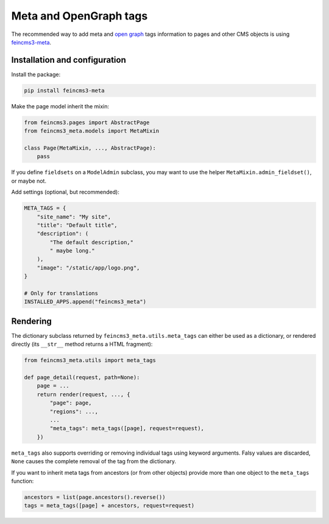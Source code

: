 Meta and OpenGraph tags
=======================

The recommended way to add meta and `open graph <http://ogp.me>`__ tags
information to pages and other CMS objects is using `feincms3-meta
<https://github.com/matthiask/feincms3-meta>`__.

Installation and configuration
~~~~~~~~~~~~~~~~~~~~~~~~~~~~~~

Install the package:

.. code-block:: shell

    pip install feincms3-meta

Make the page model inherit the mixin:

.. code-block:: python

    from feincms3.pages import AbstractPage
    from feincms3_meta.models import MetaMixin

    class Page(MetaMixin, ..., AbstractPage):
        pass

If you define ``fieldsets`` on a ``ModelAdmin`` subclass, you may
want to use the helper ``MetaMixin.admin_fieldset()``, or maybe not.

Add settings (optional, but recommended):

.. code-block:: python

    META_TAGS = {
        "site_name": "My site",
        "title": "Default title",
        "description": (
            "The default description,"
            " maybe long."
        ),
        "image": "/static/app/logo.png",
    }

    # Only for translations
    INSTALLED_APPS.append("feincms3_meta")


Rendering
~~~~~~~~~

The dictionary subclass returned by ``feincms3_meta.utils.meta_tags``
can either be used as a dictionary, or rendered directly (its
``__str__`` method returns a HTML fragment):

.. code-block:: python

    from feincms3_meta.utils import meta_tags

    def page_detail(request, path=None):
        page = ...
        return render(request, ..., {
            "page": page,
            "regions": ...,
            ...
            "meta_tags": meta_tags([page], request=request),
        })

``meta_tags`` also supports overriding or removing individual tags
using keyword arguments. Falsy values are discarded, ``None`` causes
the complete removal of the tag from the dictionary.

If you want to inherit meta tags from ancestors (or from other objects)
provide more than one object to the ``meta_tags`` function:

.. code-block::

    ancestors = list(page.ancestors().reverse())
    tags = meta_tags([page] + ancestors, request=request)
